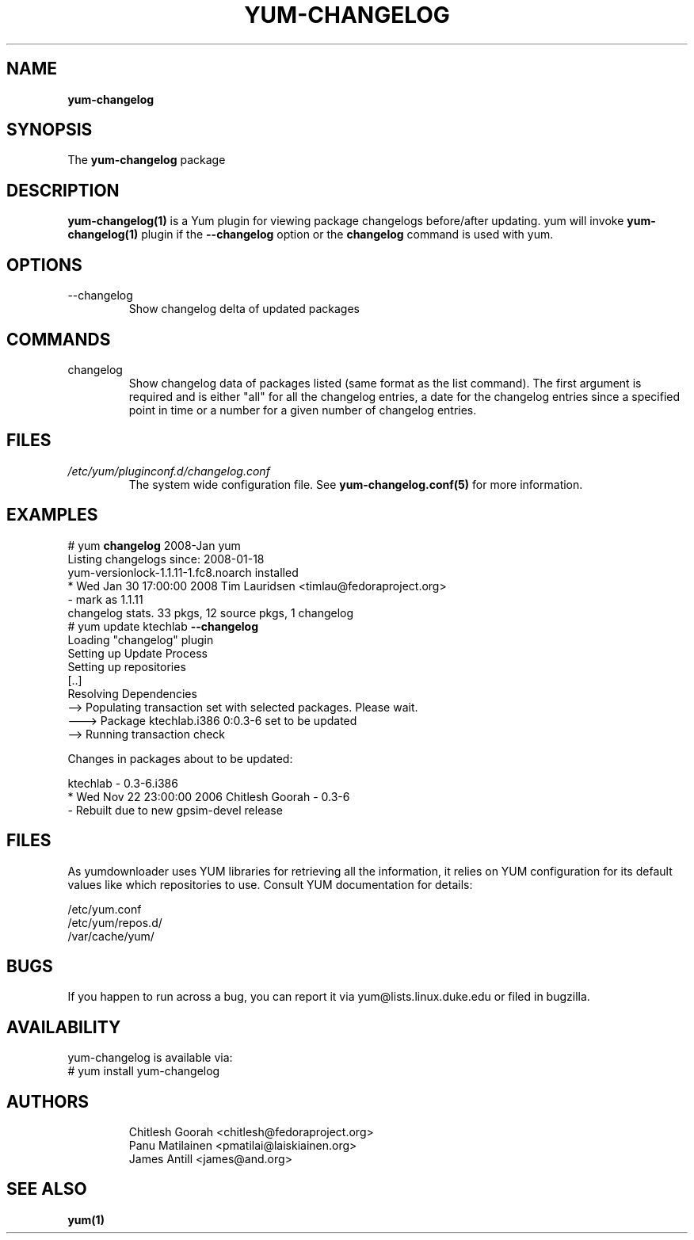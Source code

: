 .\" PROCESS THIS FILE WITH
.\" groff -man -Tascii yum-changelog.1
.\"
.TH YUM-CHANGELOG 1 "08 FEBRUARY 2007" "" "User Manuals"
.SH NAME
.B yum-changelog
.SH SYNOPSIS
The
.B yum-changelog
package
.SH DESCRIPTION
.BR yum-changelog(1)
is a Yum plugin for viewing package changelogs before/after updating.
yum will invoke
.BR yum-changelog(1)
plugin if the
.B --changelog
option or the
.B changelog
command is used with yum.
.SH OPTIONS
.IP --changelog
Show changelog delta of updated packages
.SH COMMANDS
.IP changelog
Show changelog data of packages listed (same format as the list command).
The first argument is required and is either "all" for all the changelog
entries, a date for the changelog entries since a specified point in time or
a number for a given number of changelog entries.
.SH FILES
.I /etc/yum/pluginconf.d/changelog.conf
.RS
The system wide configuration file. See
.BR yum-changelog.conf(5)
for more information.
.RE
.SH EXAMPLES
# yum
.B changelog
2008-Jan yum\*
.br
Listing changelogs since: 2008-01-18
.br
.br
yum-versionlock-1.1.11-1.fc8.noarch      installed
.br
* Wed Jan 30 17:00:00 2008 Tim Lauridsen <timlau@fedoraproject.org>
.br
- mark as 1.1.11
.br
.br
changelog stats. 33 pkgs, 12 source pkgs, 1 changelog
.br
.br
# yum update ktechlab
.B --changelog
.br
Loading "changelog" plugin
.br
Setting up Update Process
.br
Setting up repositories
.br
[..]
.br
Resolving Dependencies
.br
--> Populating transaction set with selected packages. Please wait.
.br
---> Package ktechlab.i386 0:0.3-6 set to be updated
.br
--> Running transaction check

Changes in packages about to be updated:

ktechlab - 0.3-6.i386
.br
* Wed Nov 22 23:00:00 2006 Chitlesh Goorah - 0.3-6
.br
- Rebuilt due to new gpsim-devel release
.br
.SH "FILES"
As yumdownloader uses YUM libraries for retrieving all the information, it
relies on YUM configuration for its default values like which repositories
to use. Consult YUM documentation for details:
.PP
.nf
/etc/yum.conf
/etc/yum/repos.d/
/var/cache/yum/
.fi
.SH BUGS
If you happen to run across a bug, you can report it via yum@lists.linux.duke.edu or filed in bugzilla.
.SH AVAILABILITY
yum-changelog is available via:
.nf
# yum install yum-changelog
.fi
.SH AUTHORS
.RS
Chitlesh Goorah <chitlesh@fedoraproject.org>
.br
Panu Matilainen <pmatilai@laiskiainen.org>
.br
James Antill <james@and.org>
.SH "SEE ALSO"
.BR yum(1)
